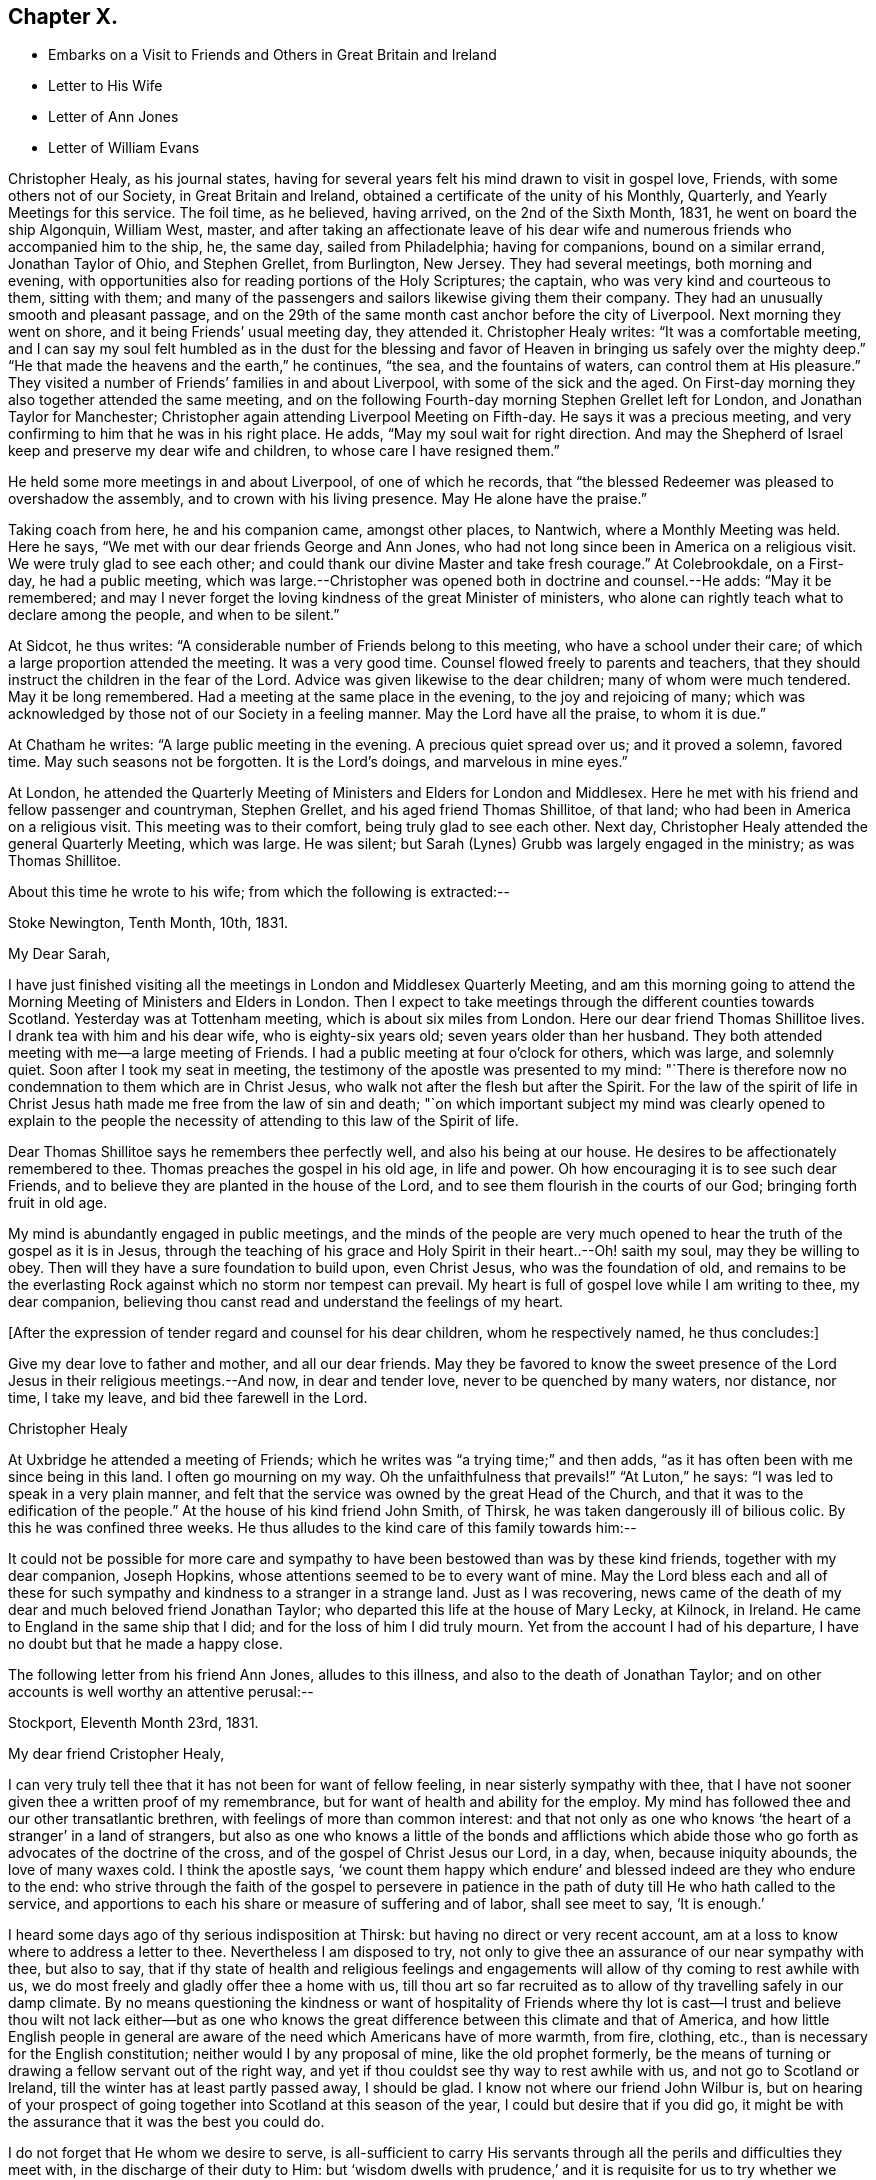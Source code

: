 == Chapter X.

[.chapter-synopsis]
* Embarks on a Visit to Friends and Others in Great Britain and Ireland
* Letter to His Wife
* Letter of Ann Jones
* Letter of William Evans

Christopher Healy, as his journal states,
having for several years felt his mind drawn to visit in gospel love, Friends,
with some others not of our Society, in Great Britain and Ireland,
obtained a certificate of the unity of his Monthly, Quarterly,
and Yearly Meetings for this service.
The foil time, as he believed, having arrived, on the 2nd of the Sixth Month, 1831,
he went on board the ship Algonquin, William West, master,
and after taking an affectionate leave of his dear wife
and numerous friends who accompanied him to the ship,
he, the same day, sailed from Philadelphia; having for companions,
bound on a similar errand, Jonathan Taylor of Ohio, and Stephen Grellet, from Burlington,
New Jersey.
They had several meetings, both morning and evening,
with opportunities also for reading portions of the Holy Scriptures; the captain,
who was very kind and courteous to them, sitting with them;
and many of the passengers and sailors likewise giving them their company.
They had an unusually smooth and pleasant passage,
and on the 29th of the same month cast anchor before the city of Liverpool.
Next morning they went on shore, and it being Friends`' usual meeting day,
they attended it.
Christopher Healy writes: "`It was a comfortable meeting,
and I can say my soul felt humbled as in the dust for the blessing
and favor of Heaven in bringing us safely over the mighty deep.`"
"`He that made the heavens and the earth,`" he continues, "`the sea,
and the fountains of waters, can control them at His pleasure.`"
They visited a number of Friends`' families in and about Liverpool,
with some of the sick and the aged.
On First-day morning they also together attended the same meeting,
and on the following Fourth-day morning Stephen Grellet left for London,
and Jonathan Taylor for Manchester;
Christopher again attending Liverpool Meeting on Fifth-day.
He says it was a precious meeting,
and very confirming to him that he was in his right place.
He adds, "`May my soul wait for right direction.
And may the Shepherd of Israel keep and preserve my dear wife and children,
to whose care I have resigned them.`"

He held some more meetings in and about Liverpool, of one of which he records,
that "`the blessed Redeemer was pleased to overshadow the assembly,
and to crown with his living presence.
May He alone have the praise.`"

Taking coach from here, he and his companion came, amongst other places, to Nantwich,
where a Monthly Meeting was held.
Here he says, "`We met with our dear friends George and Ann Jones,
who had not long since been in America on a religious visit.
We were truly glad to see each other;
and could thank our divine Master and take fresh courage.`"
At Colebrookdale, on a First-day, he had a public meeting,
which was large.--Christopher was opened both in doctrine and counsel.--He adds:
"`May it be remembered;
and may I never forget the loving kindness of the great Minister of ministers,
who alone can rightly teach what to declare among the people, and when to be silent.`"

At Sidcot, he thus writes: "`A considerable number of Friends belong to this meeting,
who have a school under their care; of which a large proportion attended the meeting.
It was a very good time.
Counsel flowed freely to parents and teachers,
that they should instruct the children in the fear of the Lord.
Advice was given likewise to the dear children; many of whom were much tendered.
May it be long remembered.
Had a meeting at the same place in the evening, to the joy and rejoicing of many;
which was acknowledged by those not of our Society in a feeling manner.
May the Lord have all the praise, to whom it is due.`"

At Chatham he writes: "`A large public meeting in the evening.
A precious quiet spread over us; and it proved a solemn, favored time.
May such seasons not be forgotten.
It is the Lord`'s doings, and marvelous in mine eyes.`"

At London,
he attended the Quarterly Meeting of Ministers and Elders for London and Middlesex.
Here he met with his friend and fellow passenger and countryman, Stephen Grellet,
and his aged friend Thomas Shillitoe, of that land;
who had been in America on a religious visit.
This meeting was to their comfort, being truly glad to see each other.
Next day, Christopher Healy attended the general Quarterly Meeting, which was large.
He was silent; but Sarah (Lynes) Grubb was largely engaged in the ministry;
as was Thomas Shillitoe.

About this time he wrote to his wife; from which the following is extracted:--

[.embedded-content-document.letter]
--

[.signed-section-context-open]
Stoke Newington, Tenth Month, 10th, 1831.

[.salutation]
My Dear Sarah,

I have just finished visiting all the meetings in London and Middlesex Quarterly Meeting,
and am this morning going to attend the Morning
Meeting of Ministers and Elders in London.
Then I expect to take meetings through the different counties towards Scotland.
Yesterday was at Tottenham meeting, which is about six miles from London.
Here our dear friend Thomas Shillitoe lives.
I drank tea with him and his dear wife, who is eighty-six years old;
seven years older than her husband.
They both attended meeting with me--a large meeting of Friends.
I had a public meeting at four o`'clock for others, which was large, and solemnly quiet.
Soon after I took my seat in meeting,
the testimony of the apostle was presented to my mind:
"`There is therefore now no condemnation to them which are in Christ Jesus,
who walk not after the flesh but after the Spirit.
For the law of the spirit of life in Christ Jesus hath
made me free from the law of sin and death;
"`on which important subject my mind was clearly opened to explain to the
people the necessity of attending to this law of the Spirit of life.

Dear Thomas Shillitoe says he remembers thee perfectly well,
and also his being at our house.
He desires to be affectionately remembered to thee.
Thomas preaches the gospel in his old age, in life and power.
Oh how encouraging it is to see such dear Friends,
and to believe they are planted in the house of the Lord,
and to see them flourish in the courts of our God; bringing forth fruit in old age.

My mind is abundantly engaged in public meetings,
and the minds of the people are very much opened to
hear the truth of the gospel as it is in Jesus,
through the teaching of his grace and Holy Spirit in their heart..--Oh! saith my soul,
may they be willing to obey.
Then will they have a sure foundation to build upon, even Christ Jesus,
who was the foundation of old,
and remains to be the everlasting Rock against which no storm nor tempest can prevail.
My heart is full of gospel love while I am writing to thee, my dear companion,
believing thou canst read and understand the feelings of my heart.

+++[+++After the expression of tender regard and counsel for his dear children,
whom he respectively named, he thus concludes:]

Give my dear love to father and mother, and all our dear friends.
May they be favored to know the sweet presence of the
Lord Jesus in their religious meetings.--And now,
in dear and tender love, never to be quenched by many waters, nor distance, nor time,
I take my leave, and bid thee farewell in the Lord.

[.signed-section-signature]
Christopher Healy

--

At Uxbridge he attended a meeting of Friends;
which he writes was "`a trying time;`" and then adds,
"`as it has often been with me since being in this land.
I often go mourning on my way.
Oh the unfaithfulness that prevails!`" "`At Luton,`" he says:
"`I was led to speak in a very plain manner,
and felt that the service was owned by the great Head of the Church,
and that it was to the edification of the people.`"
At the house of his kind friend John Smith, of Thirsk,
he was taken dangerously ill of bilious colic.
By this he was confined three weeks.
He thus alludes to the kind care of this family towards him:--

It could not be possible for more care and sympathy to
have been bestowed than was by these kind friends,
together with my dear companion, Joseph Hopkins,
whose attentions seemed to be to every want of mine.
May the Lord bless each and all of these for such
sympathy and kindness to a stranger in a strange land.
Just as I was recovering,
news came of the death of my dear and much beloved friend Jonathan Taylor;
who departed this life at the house of Mary Lecky, at Kilnock, in Ireland.
He came to England in the same ship that I did; and for the loss of him I did truly mourn.
Yet from the account I had of his departure,
I have no doubt but that he made a happy close.

The following letter from his friend Ann Jones, alludes to this illness,
and also to the death of Jonathan Taylor;
and on other accounts is well worthy an attentive perusal:--

[.embedded-content-document.letter]
--

[.signed-section-context-open]
Stockport, Eleventh Month 23rd, 1831.

[.salutation]
My dear friend Cristopher Healy,

I can very truly tell thee that it has not been for want of fellow feeling,
in near sisterly sympathy with thee,
that I have not sooner given thee a written proof of my remembrance,
but for want of health and ability for the employ.
My mind has followed thee and our other transatlantic brethren,
with feelings of more than common interest:
and that not only as one who knows '`the heart of a stranger`' in a land of strangers,
but also as one who knows a little of the bonds and afflictions which
abide those who go forth as advocates of the doctrine of the cross,
and of the gospel of Christ Jesus our Lord, in a day, when, because iniquity abounds,
the love of many waxes cold.
I think the apostle says,
'`we count them happy which endure`' and blessed indeed are they who endure to the end:
who strive through the faith of the gospel to persevere in patience
in the path of duty till He who hath called to the service,
and apportions to each his share or measure of suffering and of labor,
shall see meet to say, '`It is enough.`'

I heard some days ago of thy serious indisposition at Thirsk:
but having no direct or very recent account,
am at a loss to know where to address a letter to thee.
Nevertheless I am disposed to try,
not only to give thee an assurance of our near sympathy with thee, but also to say,
that if thy state of health and religious feelings and
engagements will allow of thy coming to rest awhile with us,
we do most freely and gladly offer thee a home with us,
till thou art so far recruited as to allow of thy travelling safely in our damp climate.
By no means questioning the kindness or want of hospitality of Friends where
thy lot is cast--I trust and believe thou wilt not lack either--but as one
who knows the great difference between this climate and that of America,
and how little English people in general are aware of
the need which Americans have of more warmth,
from fire, clothing, etc., than is necessary for the English constitution;
neither would I by any proposal of mine, like the old prophet formerly,
be the means of turning or drawing a fellow servant out of the right way,
and yet if thou couldst see thy way to rest awhile with us,
and not go to Scotland or Ireland, till the winter has at least partly passed away,
I should be glad.
I know not where our friend John Wilbur is,
but on hearing of your prospect of going together into
Scotland at this season of the year,
I could but desire that if you did go,
it might be with the assurance that it was the best you could do.

I do not forget that He whom we desire to serve,
is all-sufficient to carry His servants through
all the perils and difficulties they meet with,
in the discharge of their duty to Him:
but '`wisdom dwells with prudence,`' and it is requisite for us to try whether
we may not safely keep on the side of (shall I say) human prudence,
where two ways are before us.
Thou wilt perceive I only propose;
with an assurance of a hearty welcome to thee if thou canst find thy way hither where,
and in the neighborhood, there is no lack of people who have souls to save or to lose.

I shall hope to hear from thee on the receipt of this.
If thou canst not suitably write thyself,
request some friend where thou art to write in reply.

As there is no doubt thou wilt hear of the removal from works,
(undoubtedly) to blessed and glorious rewards, of our dear friend Jonathan Taylor,
at Kilnock, in Ireland,
I think I must give thee a few particulars
relating to dear Jonathan Taylor`'s latter days,
his illness and close.
He was at meeting at Dublin, and had good service.
His concern was principally to the young people.
He and his companion Jacob Green, had visited all the meetings in Ireland except three;
and attended the three Quarterly Meetings.
Jonathan Taylor appeared to be low, and not quite well, and on H. S., Jr.,
asking him when he expected to go to England, he replied he did not know,
he could not tell when he should leave Ireland;
but wished to go to Mary Lecky`'s at Kilnock, to rest awhile.
He was at Dublin fleeting on First-day morning, and Kingstown in the afternoon:
had an appointed meeting at Wicklow on Second-day:
returned to Dublin where he was at meeting on Third-day--silent.
After meeting complained of being unwell;
and spent the time in Dublin and the neighborhood until Sixth-day.
He said he had taken cold.
Friends observed a remarkable sweetness in his countenance.
Sixth-day, the 28th, went to Kilnock very unwell; worse when he arrived;
went to bed immediately; and was not up afterwards.
Inflammation of the lungs came on: his mind much abstracted from outward things:
he expressed that he felt resigned.
Dr. Harvey went from Dublin on the first instant to see him:
bled him which afforded some relief,
but the doctor found him too weak to bear the
depletion necessary`' to remove the inflammation:
continued gradually sinking, and was frequently heard supplicating to be released.
On First-day the 6th of Eleventh Month, this dear disciple fell asleep in Jesus,
on whom he firmly believed; and for whose Name`'s sake he had patiently suffered.
This will be a heavy stroke to his wife and daughter.
And whilst we mourn their and the church`'s loss, are bound to unite in the language,
'`Blessed are the dead which die in the Lord,`' etc.

I have written more than I expected when I began; and am reminded it is time to close.
My husband is well.
He unites with me in the above invitation, and in the salutation of love and sympathy.

[.signed-section-closing]
Thy friend,

[.signed-section-signature]
Ann Jones

--

The following are extracts from a letter of our late beloved friend William Evans,
to Christopher Healy while in England:

[.embedded-content-document.letter]
--

[.signed-section-context-open]
Philadelphia, Twelfth Month, 22nd, 1831.

[.salutation]
My Dear Friend,

Thy very acceptable communication, written at Hartford, 7th of Tenth Month last,
was duly received,
and tended to quicken our feelings in that
fellowship we have long enjoyed with each other,
and which has not been diminished by the temporary
separation we are subjected to for the work`'s sake.
Thou art often the subject of our thoughts and conversation,
and it has been pleasant to hear by letters from
some of our English Friends of thy movements,
which, though we have had no very particular accounts, are satisfactory.
If we are the servants of Christ, it is not probable we shall please all men;
for there are those who with all their profession of his religion,
are nevertheless in heart enemies of the cross;
they cannot bear the foolishness of his gospel,
and it is not proper that such should be fed with food
that gratifies their vain and superficial minds.
But the unity of the true Seed, those who are acquainted with the afflictions of Joseph,
is truly desirable and this, I doubt not, thou wilt be favored with.

It is very difficult to form a correct judgment of the
state of the church in England without being there;
but from what we hear, and from what we know of the visitors to this country,
it is evident there is a difference in the tribes.
A class who profess much head knowledge with some experience,
and another who are less concerned about that which is
gathered by the wisdom and talents of man,
and more deeply engaged to descend into Jordan, where they may, from season to season,
witness the washings of regeneration and the renewings of the Holy Spirit,
by which they are made quick of understanding in the Lord`'s fear,
and prepared to receive and communicate the language of the Spirit unto the churches.
To meet with such as these,
and to mingle with them in the fellowship of the Gospel of Christ,
which is often the fellowship of suffering, is truly strengthening, and indeed,
though seemingly paradoxical, it is cheering.
Those who know much and whose time seems always ready for doing,
have a strong aversion to the doctrine of suffering--they do
not like to look on what is called the gloomy side,
but are in danger of compassing themselves with sparks of their own kindling,
the end of which will be sorrow.
To the traveller in the Lord`'s cause, it is however a consoling reflection,
that help is laid on one that is mighty; who can preserve in heights,
and sustain in depths, and mercifully furnishes, as he is waited upon,
with wisdom and strength from his sanctuary,
to enable him to steer through the various difficulties which surround him,
and to set up stones of memorial that hitherto the Lord hath helped him.

Fellow-pilgrims, particularly those employed in the same work,
cannot but desire for each other,
that they may in all their goings forth be thus favored,
that the Great Name may be honored and exalted,
and the answer of sweet peace be poured into their bosoms,
when the allotted labor is accomplished.
That this may be thy experience is our affectionate trust and desire,
as we doubt not it would be thy prayer for us under similar circumstances.

According to thy request, I wrote to thy wife informing her of thy letter to us,
thy health and comfortable getting along;
and held up to her view the standing ordinance in Israel,
that those that remain with the stuff, faithful in their allotment,
were to participate in the spoils, equally with them who went to the battle.
After visiting the meetings of Burlington and Shrewsbury and Rahway Quarter,
I went into Bucks in the Ninth Month last, and was at the Falls Meeting, where I saw her.
She appeared to be in good health,
and told me she had then recently had letters from thee.

I was at all the meetings in your Quarter,
which being attended by few others than the members, were small, except the Falls.
In all of them are to be found some exercised Friends, who are the salt, which,
through divine mercy, preserves the body; otherwise,
the external appearance furnishes but little to cheer with the
hope of a succession in the church in some parts.
Upon these the weight of exercise on account of others and the cause at large must fall,
and there seems no safe alternative but to give themselves up cheerfully to
spend and be spent for the sake of our poor shattered Society.

Our meetings are held in quiet, for which we have cause to be thankful;
but the great want of religious fervor makes them at times very trying.
Ease and prosperity seem to be the bane of religion.
One to his farm, another to his merchandise,
and others to their worldly comforts and delights,
lessens the number of laborers for the springing up of the water of life,
and throws an undue weight upon others,
who often feel greatly discouraged with the little evidence of
fruits proportionate to the labor bestowed upon such,
and the trials we have just emerged from.
We endeavor to keep hold of the hope that brighter days are ahead, but how far,
seems often wrapt in much uncertainty.
Times and seasons are in the Lord`'s hand,
and he can cause light to break forth from obscurity,
and darkness to become as the noon-day.
For the cause sake, and for the children, and those who may be looking towards Zion,
one cannot but desire that the brightness of the everlasting light
might shine forth more conspicuously and availingly amongst us.

My wife desires me to present her love and say thou hast her wishes for thy
preservation and safe return.--We shall be glad to hear from thee again.

[.signed-section-closing]
From thy affectionate friend,

[.signed-section-signature]
William Evans

--


